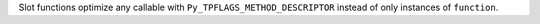 Slot functions optimize any callable with ``Py_TPFLAGS_METHOD_DESCRIPTOR`` instead of only instances of ``function``.